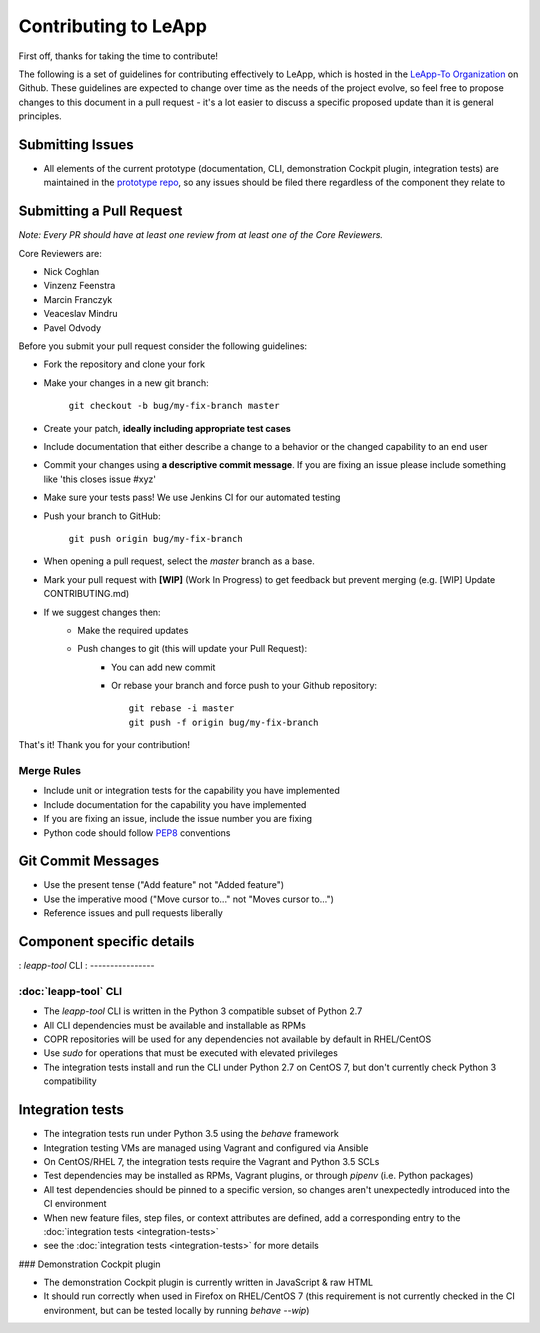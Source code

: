 Contributing to LeApp
=====================

First off, thanks for taking the time to contribute!

The following is a set of guidelines for contributing effectively to LeApp,
which is hosted in the `LeApp-To Organization <https://github.com/leapp-to/>`_ on Github.
These guidelines are expected to change over time as the needs of the project
evolve, so feel free to propose changes to this document in a pull request -
it's a lot easier to discuss a specific proposed update than it is general
principles.

Submitting Issues
^^^^^^^^^^^^^^^^^

* All elements of the current prototype (documentation, CLI, demonstration Cockpit plugin, 
  integration tests) are maintained in the `prototype repo <https://github.com/leapp-to/prototype>`_, 
  so any issues should be filed there regardless of the component they relate to

Submitting a Pull Request
^^^^^^^^^^^^^^^^^^^^^^^^^

*Note: Every PR should have at least one review from at least one of the Core Reviewers.*

Core Reviewers are:

* Nick Coghlan
* Vinzenz Feenstra
* Marcin Franczyk
* Veaceslav Mindru
* Pavel Odvody

Before you submit your pull request consider the following guidelines:

* Fork the repository and clone your fork
* Make your changes in a new git branch:
 
     ``git checkout -b bug/my-fix-branch master``

* Create your patch, **ideally including appropriate test cases**
* Include documentation that either describe a change to a behavior or the changed capability to an end user
* Commit your changes using **a descriptive commit message**. If you are fixing an issue please include something like 'this closes issue #xyz'
* Make sure your tests pass! We use Jenkins CI for our automated testing
* Push your branch to GitHub:

    ``git push origin bug/my-fix-branch``

* When opening a pull request, select the `master` branch as a base.
* Mark your pull request with **[WIP]** (Work In Progress) to get feedback but prevent merging (e.g. [WIP] Update CONTRIBUTING.md)
* If we suggest changes then:
    * Make the required updates
    * Push changes to git (this will update your Pull Request):
        * You can add new commit
        * Or rebase your branch and force push to your Github repository: ::

            git rebase -i master
            git push -f origin bug/my-fix-branch

That's it! Thank you for your contribution!

Merge Rules
-----------

* Include unit or integration tests for the capability you have implemented
* Include documentation for the capability you have implemented
* If you are fixing an issue, include the issue number you are fixing
* Python code should follow `PEP8 <https://www.python.org/dev/peps/pep-0008/>`_ conventions

Git Commit Messages
^^^^^^^^^^^^^^^^^^^

* Use the present tense ("Add feature" not "Added feature")
* Use the imperative mood ("Move cursor to..." not "Moves cursor to...")
* Reference issues and pull requests liberally

Component specific details
^^^^^^^^^^^^^^^^^^^^^^^^^^

: `leapp-tool` CLI
: ----------------

:doc:`leapp-tool` CLI
---------------------

* The `leapp-tool` CLI is written in the Python 3 compatible subset of Python 2.7
* All CLI dependencies must be available and installable as RPMs
* COPR repositories will be used for any dependencies not available by default
  in RHEL/CentOS
* Use `sudo` for operations that must be executed with elevated privileges
* The integration tests install and run the CLI under Python 2.7 on CentOS 7,
  but don't currently check Python 3 compatibility

Integration tests
^^^^^^^^^^^^^^^^^

* The integration tests run under Python 3.5 using the `behave` framework
* Integration testing VMs are managed using Vagrant and configured via Ansible
* On CentOS/RHEL 7, the integration tests require the Vagrant and Python 3.5
  SCLs
* Test dependencies may be installed as RPMs, Vagrant plugins, or through
  `pipenv` (i.e. Python packages)
* All test dependencies should be pinned to a specific version, so changes
  aren't unexpectedly introduced into the CI environment
* When new feature files, step files, or context attributes are defined, add
  a corresponding entry to the
  :doc:`integration tests <integration-tests>`
* see the :doc:`integration tests <integration-tests>` for more
  details

### Demonstration Cockpit plugin

* The demonstration Cockpit plugin is currently written in JavaScript & raw HTML
* It should run correctly when used in Firefox on RHEL/CentOS 7 (this
  requirement is not currently checked in the CI environment, but can be
  tested locally by running `behave --wip`)
